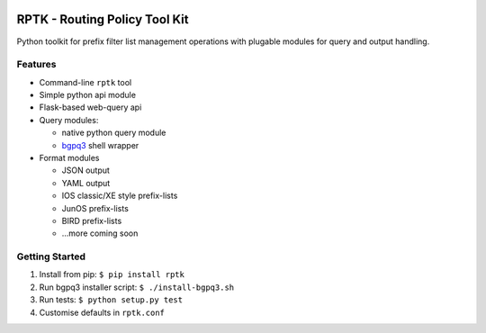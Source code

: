 
.. image:: https://img.shields.io/pypi/v/rptk.svg?maxAge=2592000
    :target: https://pypi.python.org/pypi/rptk
.. image:: https://travis-ci.org/wolcomm/rptk.svg?branch=master
    :target: https://travis-ci.org/wolcomm/rptk
.. image:: https://codecov.io/gh/wolcomm/rptk/branch/master/graph/badge.svg
    :target: https://codecov.io/gh/wolcomm/rptk

RPTK - Routing Policy Tool Kit
==============================

Python toolkit for prefix filter list management operations
with plugable modules for query and output handling.

Features
--------

* Command-line ``rptk`` tool

* Simple python api module

* Flask-based web-query api

* Query modules:

  * native python query module
  * `bgpq3`_ shell wrapper

* Format modules

  * JSON output
  * YAML output
  * IOS classic/XE style prefix-lists
  * JunOS prefix-lists
  * BIRD prefix-lists
  * ...more coming soon

Getting Started
---------------

1. Install from pip: ``$ pip install rptk``

2. Run bgpq3 installer script: ``$ ./install-bgpq3.sh``
  
3. Run tests: ``$ python setup.py test``
  
4. Customise defaults in ``rptk.conf``

.. _bgpq3: https://github.com/snar/bgpq3
